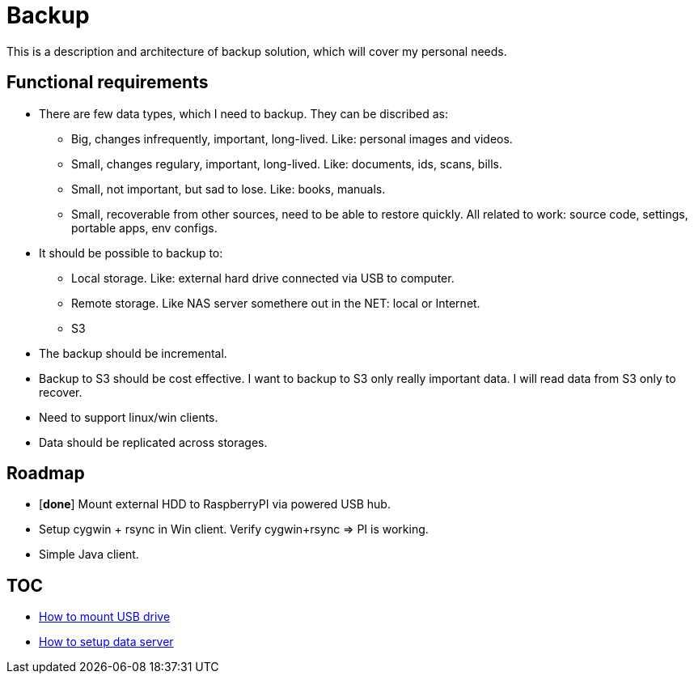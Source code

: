 # Backup

This is a description and architecture of backup solution, which will cover my personal needs.

## Functional requirements ##

* There are few data types, which I need to backup. They can be discribed as:
** Big, changes infrequently, important, long-lived. Like: personal images and videos. 
** Small, changes regulary, important, long-lived. Like: documents, ids, scans, bills.
** Small, not important, but sad to lose. Like: books, manuals.
** Small, recoverable from other sources, need to be able to restore quickly. All related to work: source code, settings, portable apps, env configs.
* It should be possible to backup to:
** Local storage. Like: external hard drive connected via USB to computer.
** Remote storage. Like NAS server somethere out in the NET: local or Internet.
** S3
* The backup should be incremental.
* Backup to S3 should be cost effective. I want to backup to S3 only really important data. I will read data from S3 only to recover.
* Need to support linux/win clients.
* Data should be replicated across storages.

## Roadmap ##

* [*done*] Mount external HDD to RaspberryPI via powered USB hub.
* Setup cygwin + rsync in Win client. Verify cygwin+rsync => PI is working.
* Simple Java client.

## TOC ##

* link:mount-usb-drive.md[How to mount USB drive]
* link:setup-data-server.md[How to setup data server]
